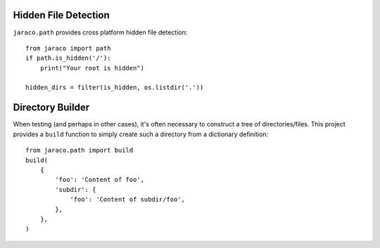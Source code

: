.. image:: https://img.shields.io/pypi/v/jaraco.path.svg
   :target: https://pypi.org/project/jaraco.path

.. image:: https://img.shields.io/pypi/pyversions/jaraco.path.svg

.. image:: https://github.com/jaraco/jaraco.path/workflows/tests/badge.svg
   :target: https://github.com/jaraco/jaraco.path/actions?query=workflow%3A%22tests%22
   :alt: tests

.. image:: https://img.shields.io/endpoint?url=https://raw.githubusercontent.com/charliermarsh/ruff/main/assets/badge/v2.json
    :target: https://github.com/astral-sh/ruff
    :alt: Ruff

.. image:: https://img.shields.io/badge/code%20style-black-000000.svg
   :target: https://github.com/psf/black
   :alt: Code style: Black

.. .. image:: https://readthedocs.org/projects/PROJECT_RTD/badge/?version=latest
..    :target: https://PROJECT_RTD.readthedocs.io/en/latest/?badge=latest

.. image:: https://img.shields.io/badge/skeleton-2023-informational
   :target: https://blog.jaraco.com/skeleton

Hidden File Detection
---------------------

``jaraco.path`` provides cross platform hidden file detection::

    from jaraco import path
    if path.is_hidden('/'):
        print("Your root is hidden")

    hidden_dirs = filter(is_hidden, os.listdir('.'))


Directory Builder
-----------------

When testing (and perhaps in other cases), it's often necessary to construct
a tree of directories/files. This project provides a ``build`` function to
simply create such a directory from a dictionary definition::

    from jaraco.path import build
    build(
        {
            'foo': 'Content of foo',
            'subdir': {
                'foo': 'Content of subdir/foo',
            },
        },
    )

